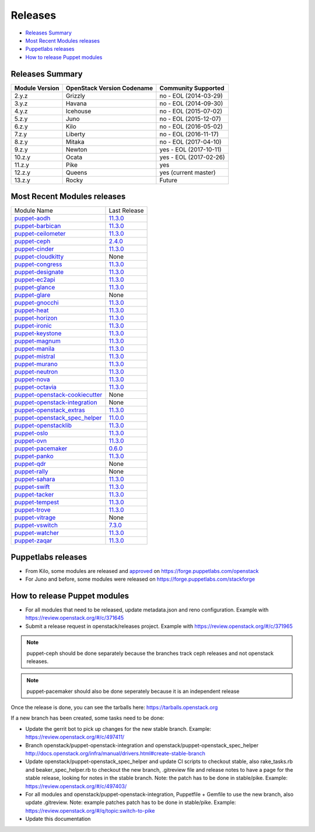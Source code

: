 ========
Releases
========

- `Releases Summary`_
- `Most Recent Modules releases`_
- `Puppetlabs releases`_
- `How to release Puppet modules`_


Releases Summary
================

+----------------------------+------------------------------+------------------------+
| Module Version             | OpenStack Version Codename   | Community Supported    |
+============================+==============================+========================+
| 2.y.z                      | Grizzly                      | no - EOL (2014-03-29)  |
+----------------------------+------------------------------+------------------------+
| 3.y.z                      | Havana                       | no - EOL (2014-09-30)  |
+----------------------------+------------------------------+------------------------+
| 4.y.z                      | Icehouse                     | no - EOL (2015-07-02)  |
+----------------------------+------------------------------+------------------------+
| 5.z.y                      | Juno                         | no - EOL (2015-12-07)  |
+----------------------------+------------------------------+------------------------+
| 6.z.y                      | Kilo                         | no - EOL (2016-05-02)  |
+----------------------------+------------------------------+------------------------+
| 7.z.y                      | Liberty                      | no - EOL (2016-11-17)  |
+----------------------------+------------------------------+------------------------+
| 8.z.y                      | Mitaka                       | no - EOL (2017-04-10)  |
+----------------------------+------------------------------+------------------------+
| 9.z.y                      | Newton                       | yes - EOL (2017-10-11) |
+----------------------------+------------------------------+------------------------+
| 10.z.y                     | Ocata                        | yes - EOL (2017-02-26) |
+----------------------------+------------------------------+------------------------+
| 11.z.y                     | Pike                         | yes                    |
+----------------------------+------------------------------+------------------------+
| 12.z.y                     | Queens                       | yes (current master)   |
+----------------------------+------------------------------+------------------------+
| 13.z.y                     | Rocky                        | Future                 |
+----------------------------+------------------------------+------------------------+

Most Recent Modules releases
============================

+---------------------------------+----------------------------------------------------------------------------------+
| Module Name                     | Last Release                                                                     |
+---------------------------------+----------------------------------------------------------------------------------+
| puppet-aodh_                    | `11.3.0 <http://docs.openstack.org/releasenotes/puppet-aodh/>`__                 |
+---------------------------------+----------------------------------------------------------------------------------+
| puppet-barbican_                | `11.3.0 <http://docs.openstack.org/releasenotes/puppet-barbican/>`__             |
+---------------------------------+----------------------------------------------------------------------------------+
| puppet-ceilometer_              | `11.3.0 <http://docs.openstack.org/releasenotes/puppet-ceilometer/>`__           |
+---------------------------------+----------------------------------------------------------------------------------+
| puppet-ceph_                    | `2.4.0 <http://docs.openstack.org/releasenotes/puppet-ceph/>`__                  |
+---------------------------------+----------------------------------------------------------------------------------+
| puppet-cinder_                  | `11.3.0 <http://docs.openstack.org/releasenotes/puppet-cinder/>`__               |
+---------------------------------+----------------------------------------------------------------------------------+
| puppet-cloudkitty_              | None                                                                             |
+---------------------------------+----------------------------------------------------------------------------------+
| puppet-congress_                | `11.3.0 <http://docs.openstack.org/releasenotes/puppet-congress/>`__             |
+---------------------------------+----------------------------------------------------------------------------------+
| puppet-designate_               | `11.3.0 <http://docs.openstack.org/releasenotes/puppet-designate/>`__            |
+---------------------------------+----------------------------------------------------------------------------------+
| puppet-ec2api_                  | `11.3.0 <http://docs.openstack.org/releasenotes/puppet-ec2api/>`__               |
+---------------------------------+----------------------------------------------------------------------------------+
| puppet-glance_                  | `11.3.0 <http://docs.openstack.org/releasenotes/puppet-glance/>`__               |
+---------------------------------+----------------------------------------------------------------------------------+
| puppet-glare_                   | None                                                                             |
+---------------------------------+----------------------------------------------------------------------------------+
| puppet-gnocchi_                 | `11.3.0 <http://docs.openstack.org/releasenotes/puppet-gnocchi/>`__              |
+---------------------------------+----------------------------------------------------------------------------------+
| puppet-heat_                    | `11.3.0 <http://docs.openstack.org/releasenotes/puppet-heat/>`__                 |
+---------------------------------+----------------------------------------------------------------------------------+
| puppet-horizon_                 | `11.3.0 <http://docs.openstack.org/releasenotes/puppet-horizon/>`__              |
+---------------------------------+----------------------------------------------------------------------------------+
| puppet-ironic_                  | `11.3.0 <http://docs.openstack.org/releasenotes/puppet-ironic/>`__               |
+---------------------------------+----------------------------------------------------------------------------------+
| puppet-keystone_                | `11.3.0 <http://docs.openstack.org/releasenotes/puppet-keystone/>`__             |
+---------------------------------+----------------------------------------------------------------------------------+
| puppet-magnum_                  | `11.3.0 <http://docs.openstack.org/releasenotes/puppet-magnum/>`__               |
+---------------------------------+----------------------------------------------------------------------------------+
| puppet-manila_                  | `11.3.0 <http://docs.openstack.org/releasenotes/puppet-manila/>`__               |
+---------------------------------+----------------------------------------------------------------------------------+
| puppet-mistral_                 | `11.3.0 <http://docs.openstack.org/releasenotes/puppet-mistral/>`__              |
+---------------------------------+----------------------------------------------------------------------------------+
| puppet-murano_                  | `11.3.0 <http://docs.openstack.org/releasenotes/puppet-murano/>`__               |
+---------------------------------+----------------------------------------------------------------------------------+
| puppet-neutron_                 | `11.3.0 <http://docs.openstack.org/releasenotes/puppet-neutron/>`__              |
+---------------------------------+----------------------------------------------------------------------------------+
| puppet-nova_                    | `11.3.0 <http://docs.openstack.org/releasenotes/puppet-nova/>`__                 |
+---------------------------------+----------------------------------------------------------------------------------+
| puppet-octavia_                 | `11.3.0 <http://docs.openstack.org/releasenotes/puppet-octavia/>`__              |
+---------------------------------+----------------------------------------------------------------------------------+
| puppet-openstack-cookiecutter_  | None                                                                             |
+---------------------------------+----------------------------------------------------------------------------------+
| puppet-openstack-integration_   | None                                                                             |
+---------------------------------+----------------------------------------------------------------------------------+
| puppet-openstack_extras_        | `11.3.0 <http://docs.openstack.org/releasenotes/puppet-openstack_extras/>`__     |
+---------------------------------+----------------------------------------------------------------------------------+
| puppet-openstack_spec_helper_   | `11.0.0 <http://docs.openstack.org/releasenotes/puppet-openstack_spec_helper/>`__|
+---------------------------------+----------------------------------------------------------------------------------+
| puppet-openstacklib_            | `11.3.0 <http://docs.openstack.org/releasenotes/puppet-openstacklib/>`__         |
+---------------------------------+----------------------------------------------------------------------------------+
| puppet-oslo_                    | `11.3.0 <http://docs.openstack.org/releasenotes/puppet-oslo/>`__                 |
+---------------------------------+----------------------------------------------------------------------------------+
| puppet-ovn_                     | `11.3.0 <http://docs.openstack.org/releasenotes/puppet-ova/>`__                  |
+---------------------------------+----------------------------------------------------------------------------------+
| puppet-pacemaker_               | `0.6.0 <http://docs.openstack.org/releasenotes/puppet-pacemaker/>`__             |
+---------------------------------+----------------------------------------------------------------------------------+
| puppet-panko_                   | `11.3.0 <http://docs.openstack.org/releasenotes/puppet-panko/>`__                |
+---------------------------------+----------------------------------------------------------------------------------+
| puppet-qdr_                     | None                                                                             |
+---------------------------------+----------------------------------------------------------------------------------+
| puppet-rally_                   | None                                                                             |
+---------------------------------+----------------------------------------------------------------------------------+
| puppet-sahara_                  | `11.3.0 <http://docs.openstack.org/releasenotes/puppet-sahara/>`__               |
+---------------------------------+----------------------------------------------------------------------------------+
| puppet-swift_                   | `11.3.0 <http://docs.openstack.org/releasenotes/puppet-swift/>`__                |
+---------------------------------+----------------------------------------------------------------------------------+
| puppet-tacker_                  | `11.3.0 <http://docs.openstack.org/releasenotes/puppet-tacker/>`__               |
+---------------------------------+----------------------------------------------------------------------------------+
| puppet-tempest_                 | `11.3.0 <http://docs.openstack.org/releasenotes/puppet-tempest/>`__              |
+---------------------------------+----------------------------------------------------------------------------------+
| puppet-trove_                   | `11.3.0 <http://docs.openstack.org/releasenotes/puppet-trove/>`__                |
+---------------------------------+----------------------------------------------------------------------------------+
| puppet-vitrage_                 | None                                                                             |
+---------------------------------+----------------------------------------------------------------------------------+
| puppet-vswitch_                 | `7.3.0 <http://docs.openstack.org/releasenotes/puppet-vswitch/>`__               |
+---------------------------------+----------------------------------------------------------------------------------+
| puppet-watcher_                 | `11.3.0 <http://docs.openstack.org/releasnotes/puppet-watcher/>`__               |
+---------------------------------+----------------------------------------------------------------------------------+
| puppet-zaqar_                   | `11.3.0 <http://docs.openstack.org/releasenotes/puppet-zaqar/>`__                |
+---------------------------------+----------------------------------------------------------------------------------+

.. _puppet-aodh: https://git.openstack.org/cgit/openstack/puppet-aodh
.. _puppet-barbican: https://git.openstack.org/cgit/openstack/puppet-barbican
.. _puppet-ceilometer: https://git.openstack.org/cgit/openstack/puppet-ceilometer
.. _puppet-ceph: https://git.openstack.org/cgit/openstack/puppet-ceph
.. _puppet-cinder: https://git.openstack.org/cgit/openstack/puppet-cinder
.. _puppet-cloudkitty: https://git.openstack.org/cgit/openstack/puppet-cloudkitty
.. _puppet-congress: https://git.openstack.org/cgit/openstack/puppet-congress
.. _puppet-designate: https://git.openstack.org/cgit/openstack/puppet-designate
.. _puppet-ec2api: https://git.openstack.org/cgit/openstack/puppet-ec2api
.. _puppet-glance: https://git.openstack.org/cgit/openstack/puppet-glance
.. _puppet-glare: https://git.openstack.org/cgit/openstack/puppet-glare
.. _puppet-gnocchi: https://git.openstack.org/cgit/openstack/puppet-gnocchi
.. _puppet-heat: https://git.openstack.org/cgit/openstack/puppet-heat
.. _puppet-horizon: https://git.openstack.org/cgit/openstack/puppet-horizon
.. _puppet-ironic: https://git.openstack.org/cgit/openstack/puppet-ironic
.. _puppet-keystone: https://git.openstack.org/cgit/openstack/puppet-keystone
.. _puppet-magnum: https://git.openstack.org/cgit/openstack/puppet-magnum
.. _puppet-manila: https://git.openstack.org/cgit/openstack/puppet-manila
.. _puppet-mistral: https://git.openstack.org/cgit/openstack/puppet-mistral
.. _puppet-murano: https://git.openstack.org/cgit/openstack/puppet-murano
.. _puppet-neutron: https://git.openstack.org/cgit/openstack/puppet-neutron
.. _puppet-nova: https://git.openstack.org/cgit/openstack/puppet-nova
.. _puppet-octavia: https://git.openstack.org/cgit/openstack/puppet-octavia
.. _puppet-openstack-cookiecutter: https://git.openstack.org/cgit/openstack/puppet-openstack-cookiecutter
.. _puppet-openstack-integration: https://git.openstack.org/cgit/openstack/puppet-openstack-integration
.. _puppet-openstack_extras: https://git.openstack.org/cgit/openstack/puppet-openstack_extras
.. _puppet-openstack_spec_helper: https://git.openstack.org/cgit/openstack/puppet-openstack_spec_helper
.. _puppet-openstacklib: https://git.openstack.org/cgit/openstack/puppet-openstacklib
.. _puppet-oslo: https://git.openstack.org/cgit/openstack/puppet-oslo
.. _puppet-ovn: https://git.openstack.org/cgit/openstack/puppet-ovn
.. _puppet-pacemaker: https://git.openstack.org/cgit/openstack/puppet-pacemaker
.. _puppet-panko: https://git.openstack.org/cgit/openstack/puppet-panko
.. _puppet-qdr: https://git.openstack.org/cgit/openstack/puppet-qdr
.. _puppet-rally: https://git.openstack.org/cgit/openstack/puppet-rally
.. _puppet-sahara: https://git.openstack.org/cgit/openstack/puppet-sahara
.. _puppet-swift: https://git.openstack.org/cgit/openstack/puppet-swift
.. _puppet-tacker: https://git.openstack.org/cgit/openstack/puppet-tacker
.. _puppet-tempest: https://git.openstack.org/cgit/openstack/puppet-tempest
.. _puppet-trove: https://git.openstack.org/cgit/openstack/puppet-trove
.. _puppet-vitrage: https://git.openstack.org/cgit/openstack/puppet-vitrage
.. _puppet-vswitch: https://git.openstack.org/cgit/openstack/puppet-vswitch
.. _puppet-watcher: https://git.openstack.org/cgit/openstack/puppet-watcher
.. _puppet-zaqar: https://git.openstack.org/cgit/openstack/puppet-zaqar

Puppetlabs releases
===================

-  From Kilo, some modules are released and approved_ on
   https://forge.puppetlabs.com/openstack
-  For Juno and before, some modules were released on
   https://forge.puppetlabs.com/stackforge

.. _approved: https://forge.puppetlabs.com/approved

How to release Puppet modules
=============================

- For all modules that need to be released, update metadata.json and reno configuration.
  Example with https://review.openstack.org/#/c/371645

- Submit a release request in openstack/releases project.
  Example with https://review.openstack.org/#/c/371965

.. note:: puppet-ceph should be done separately because the branches track ceph
          releases and not openstack releases.
.. note:: puppet-pacemaker should also be done seperately because it is an
          independent release

Once the release is done, you can see the tarballs here:
https://tarballs.openstack.org

If a new branch has been created, some tasks need to be done:

- Update the gerrit bot to pick up changes for the new stable branch.
  Example: https://review.openstack.org/#/c/497411/

- Branch openstack/puppet-openstack-integration and openstack/puppet-openstack_spec_helper
  http://docs.openstack.org/infra/manual/drivers.html#create-stable-branch

- Update openstack/puppet-openstack_spec_helper and update CI scripts to checkout stable,
  also rake_tasks.rb and beaker_spec_helper.rb to checkout the new branch, .gitreview file
  and release notes to have a page for the stable release, looking for notes in the stable
  branch. Note: the patch has to be done in stable/pike.
  Example: https://review.openstack.org/#/c/497403/

- For all modules and openstack/puppet-openstack-integration, Puppetfile + Gemfile to use the
  new branch, also update .gitreview. Note: example patches patch has to be done in stable/pike.
  Example: https://review.openstack.org/#/q/topic:switch-to-pike

- Update this documentation
